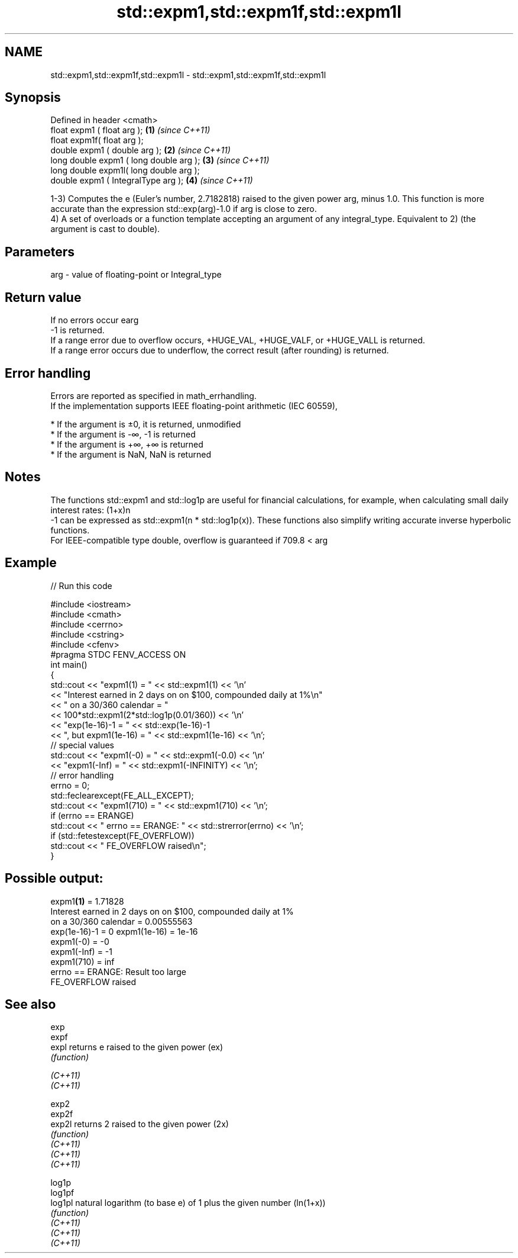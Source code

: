 .TH std::expm1,std::expm1f,std::expm1l 3 "2020.03.24" "http://cppreference.com" "C++ Standard Libary"
.SH NAME
std::expm1,std::expm1f,std::expm1l \- std::expm1,std::expm1f,std::expm1l

.SH Synopsis

  Defined in header <cmath>
  float expm1 ( float arg );             \fB(1)\fP \fI(since C++11)\fP
  float expm1f( float arg );
  double expm1 ( double arg );           \fB(2)\fP \fI(since C++11)\fP
  long double expm1 ( long double arg ); \fB(3)\fP \fI(since C++11)\fP
  long double expm1l( long double arg );
  double expm1 ( IntegralType arg );     \fB(4)\fP \fI(since C++11)\fP

  1-3) Computes the e (Euler's number, 2.7182818) raised to the given power arg, minus 1.0. This function is more accurate than the expression std::exp(arg)-1.0 if arg is close to zero.
  4) A set of overloads or a function template accepting an argument of any integral_type. Equivalent to 2) (the argument is cast to double).

.SH Parameters


  arg - value of floating-point or Integral_type


.SH Return value

  If no errors occur earg
  -1 is returned.
  If a range error due to overflow occurs, +HUGE_VAL, +HUGE_VALF, or +HUGE_VALL is returned.
  If a range error occurs due to underflow, the correct result (after rounding) is returned.

.SH Error handling

  Errors are reported as specified in math_errhandling.
  If the implementation supports IEEE floating-point arithmetic (IEC 60559),

  * If the argument is ±0, it is returned, unmodified
  * If the argument is -∞, -1 is returned
  * If the argument is +∞, +∞ is returned
  * If the argument is NaN, NaN is returned


.SH Notes

  The functions std::expm1 and std::log1p are useful for financial calculations, for example, when calculating small daily interest rates: (1+x)n
  -1 can be expressed as std::expm1(n * std::log1p(x)). These functions also simplify writing accurate inverse hyperbolic functions.
  For IEEE-compatible type double, overflow is guaranteed if 709.8 < arg

.SH Example

  
// Run this code

    #include <iostream>
    #include <cmath>
    #include <cerrno>
    #include <cstring>
    #include <cfenv>
    #pragma STDC FENV_ACCESS ON
    int main()
    {
        std::cout << "expm1(1) = " << std::expm1(1) << '\\n'
                  << "Interest earned in 2 days on on $100, compounded daily at 1%\\n"
                  << " on a 30/360 calendar = "
                  << 100*std::expm1(2*std::log1p(0.01/360)) << '\\n'
                  << "exp(1e-16)-1 = " << std::exp(1e-16)-1
                  << ", but expm1(1e-16) = " << std::expm1(1e-16) << '\\n';
        // special values
        std::cout << "expm1(-0) = " << std::expm1(-0.0) << '\\n'
                  << "expm1(-Inf) = " << std::expm1(-INFINITY) << '\\n';
        // error handling
        errno = 0;
        std::feclearexcept(FE_ALL_EXCEPT);
        std::cout << "expm1(710) = " << std::expm1(710) << '\\n';
        if (errno == ERANGE)
            std::cout << "    errno == ERANGE: " << std::strerror(errno) << '\\n';
        if (std::fetestexcept(FE_OVERFLOW))
            std::cout << "    FE_OVERFLOW raised\\n";
    }

.SH Possible output:

    expm1\fB(1)\fP = 1.71828
    Interest earned in 2 days on on $100, compounded daily at 1%
     on a 30/360 calendar = 0.00555563
    exp(1e-16)-1 = 0 expm1(1e-16) = 1e-16
    expm1(-0) = -0
    expm1(-Inf) = -1
    expm1(710) = inf
        errno == ERANGE: Result too large
        FE_OVERFLOW raised


.SH See also



  exp
  expf
  expl    returns e raised to the given power (ex)
          \fI(function)\fP

  \fI(C++11)\fP
  \fI(C++11)\fP

  exp2
  exp2f
  exp2l   returns 2 raised to the given power (2x)
          \fI(function)\fP
  \fI(C++11)\fP
  \fI(C++11)\fP
  \fI(C++11)\fP

  log1p
  log1pf
  log1pl  natural logarithm (to base e) of 1 plus the given number (ln(1+x))
          \fI(function)\fP
  \fI(C++11)\fP
  \fI(C++11)\fP
  \fI(C++11)\fP




